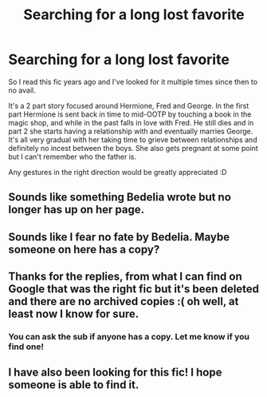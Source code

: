 #+TITLE: Searching for a long lost favorite

* Searching for a long lost favorite
:PROPERTIES:
:Author: make-it-memorable
:Score: 8
:DateUnix: 1474984883.0
:DateShort: 2016-Sep-27
:FlairText: Discussion
:END:
So I read this fic years ago and I've looked for it multiple times since then to no avail.

It's a 2 part story focused around Hermione, Fred and George. In the first part Hermione is sent back in time to mid-OOTP by touching a book in the magic shop, and while in the past falls in love with Fred. He still dies and in part 2 she starts having a relationship with and eventually marries George. It's all very gradual with her taking time to grieve between relationships and definitely no incest between the boys. She also gets pregnant at some point but I can't remember who the father is.

Any gestures in the right direction would be greatly appreciated :D


** Sounds like something Bedelia wrote but no longer has up on her page.
:PROPERTIES:
:Score: 1
:DateUnix: 1475011975.0
:DateShort: 2016-Sep-28
:END:


** Sounds like I fear no fate by Bedelia. Maybe someone on here has a copy?
:PROPERTIES:
:Author: kerrryn
:Score: 1
:DateUnix: 1475018700.0
:DateShort: 2016-Sep-28
:END:


** Thanks for the replies, from what I can find on Google that was the right fic but it's been deleted and there are no archived copies :( oh well, at least now I know for sure.
:PROPERTIES:
:Author: make-it-memorable
:Score: 1
:DateUnix: 1475477209.0
:DateShort: 2016-Oct-03
:END:

*** You can ask the sub if anyone has a copy. Let me know if you find one!
:PROPERTIES:
:Author: Meiyouxiangjiao
:Score: 1
:DateUnix: 1476945648.0
:DateShort: 2016-Oct-20
:END:


** I have also been looking for this fic! I hope someone is able to find it.
:PROPERTIES:
:Author: gaothliath
:Score: 1
:DateUnix: 1476998004.0
:DateShort: 2016-Oct-21
:END:
